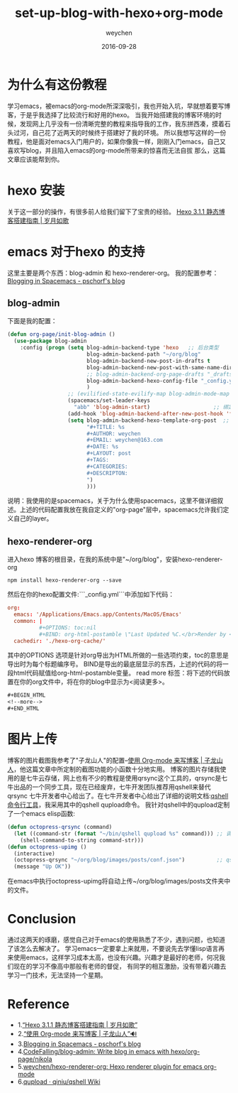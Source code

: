 #+TITLE: set-up-blog-with-hexo+org-mode
#+AUTHOR: weychen
#+EMAIL: weychen@163.com
#+DATE: 2016-09-28
#+LAYOUT: post
#+OPTIONS: ^:nil
#+TAGS: how-to-blog
#+CATEGORIES: emacs
#+DESCRIPTON: hexo+org-mode搭建自己的博客系统
* 为什么有这份教程
  学习emacs，被emacs的org-mode所深深吸引，我也开始入坑，早就想着要写博客，于是乎我选择了比较流行和好用的hexo。
  当我开始搭建我的博客环境的时候，发现网上几乎没有一份清晰完整的教程来指导我的工作，我东拼西凑，摸着石头过河，自己花了近两天的时候终于搭建好了我的环境。
所以我想写这样的一份教程，他是面对emacs入门用户的，如果你像我一样，刚刚入门emacs，自己又喜欢写blog，并且陷入emacs的org-mode所带来的惊喜而无法自拔
那么，这篇文章应该能帮到你。
#+BEGIN_HTML
<!--more-->
#+END_HTML
* hexo 安装
  关于这一部分的操作，有很多前人给我们留下了宝贵的经验。
  [[http://lovenight.github.io/2015/11/10/Hexo-3-1-1-%25E9%259D%2599%25E6%2580%2581%25E5%258D%259A%25E5%25AE%25A2%25E6%2590%25AD%25E5%25BB%25BA%25E6%258C%2587%25E5%258D%2597/][Hexo 3.1.1 静态博客搭建指南 | 岁月如歌]]
* emacs 对于hexo 的支持
  这里主要是两个东西：blog-admin 和 hexo-renderer-org。
  我的配置参考：[[http://blog.pschorf.com/blog/2016/02/28/spacemacs-blogging/][Blogging in Spacemacs - pschorf's blog]]
** blog-admin
  下面是我的配置：
  #+BEGIN_SRC lisp
(defun org-page/init-blog-admin ()
  (use-package blog-admin
    :config (progn (setq blog-admin-backend-type 'hexo   ;; 后台类型
                         blog-admin-backend-path "~/org/blog"                ;; hexo 博客所在路径
                         blog-admin-backend-new-post-in-drafts t             ;; 默认在drafts创建文章
                         blog-admin-backend-new-post-with-same-name-dir nil  ;; 默认不创建相应的目录，因为我目前没有发现这个目录的作用，先干掉 
                         ;; blog-admin-backend-org-page-drafts "_drafts"     ;;
                         blog-admin-backend-hexo-config-file "_config.yml"   ;; hexo 配置文件
                         )
                   ;; (evilified-state-evilify-map blog-admin-mode-map :mode blog-admin-mode)
                   (spacemacs/set-leader-keys
                     "abb" 'blog-admin-start)                    ;; 绑定space快捷键
                   (add-hook 'blog-admin-backend-after-new-post-hook 'find-file) ;; Open post after create new post
                   (setq blog-admin-backend-hexo-template-org-post  ;; post模板
                         "#+TITLE: %s
                         #+AUTHOR: weychen
                         #+EMAIL: weychen@163.com
                         #+DATE: %s
                         #+LAYOUT: post
                         #+TAGS:
                         #+CATEGORIES:
                         #+DESCRIPTON:
                         ")
                         )))
  #+END_SRC
  说明：我使用的是spacemacs，关于为什么使用spacemacs，这里不做详细叙述。上述的代码配置我放在我自定义的"org-page"层中，spacemacs允许我们定义自己的layer。
** hexo-renderer-org
   进入hexo 博客的根目录，在我的系统中是"~/org/blog"，安装hexo-renderer-org
   #+BEGIN_SRC shell
   npm install hexo-renderer-org --save
   #+END_SRC
   然后在你的hexo配置文件:```_config.yml```中添加如下代码：
   #+BEGIN_SRC conf
org:
  emacs: '/Applications/Emacs.app/Contents/MacOS/Emacs'
  common: |
          #+OPTIONS: toc:nil
          #+BIND: org-html-postamble \"Last Updated %C.</br>Render by <a href='https://github.com/CodeFalling/hexo-renderer-org'>hexo-renderer-org</a> with %c\"
  cachedir: './hexo-org-cache/'
   #+END_SRC
   其中的OPTIONS 选项是针对org导出为HTML所做的一些选项约束，toc的意思是导出时为每个标题编序号。
   BIND是导出的最底层显示的东西，上述的代码的将一段html代码赋值给org-html-postamble变量。
   read more 标签：将下述的代码放置在你的org文件中，将在你的blog中显示为<阅读更多>。
   #+BEGIN_SRC lisp
#+BEGIN_HTML
<!--more-->
#+END_HTML
   #+END_SRC

* 图片上传
  博客的图片截图我参考了"子龙山人"的配置--[[https://zilongshanren.com/blog/2015-07-19-add-org-mode-support.html#orgheadline9][使用 Org-mode 来写博客 | 子龙山人]]，他这篇文章中所定制的截图功能的小函数十分地实用。
  博客的图片存储我使用的是七牛云存储，网上也有不少的教程是使用qrsync这个工具的，qrsync是七牛出品的一个同步工具，现在已经废弃，七牛开发团队推荐用qshell来替代qrsync
七牛开发者中心给出了。在七牛开发者中心给出了详细的说明文档:[[http://o9gnz92z5.bkt.clouddn.com/code/v6/tool/qshell.html][qshell 命令行工具]]，我采用其中的qshell qupload命令。
  我针对qshell中的qupload定制了一个emacs elisp函数:
  #+BEGIN_SRC lisp
(defun octopress-qrsync (command)
  (let ((command-str (format "~/bin/qshell qupload %s" command))) ;; 调用qshell qupload command
    (shell-command-to-string command-str)))
(defun octopress-upimg ()
  (interactive)
  (octopress-qrsync "~/org/blog/images/posts/conf.json")          ;; qshell qupload 所需要的上传配置文件
  (message "Up OK"))
  #+END_SRC
  在emacs中执行octopress-upimg将自动上传~/org/blog/images/posts文件夹中的文件。
* Conclusion
  通过这两天的琢磨，感觉自己对于emacs的使用熟悉了不少，遇到问题，也知道了该怎么去解决了。
  学习emacs一定要拿上来就用，不要说先去学懂lisp语言再来使用emacs，这样学习成本太高，也没有兴趣。兴趣才是最好的老师，何况我们现在的学习不像高中那般有老师的督促，
有同学的相互激励，没有带着兴趣去学习一门技术，无法坚持一个星期。
* Reference
  - 1.[[http://lovenight.github.io/2015/11/10/Hexo-3-1-1-%25E9%259D%2599%25E6%2580%2581%25E5%258D%259A%25E5%25AE%25A2%25E6%2590%25AD%25E5%25BB%25BA%25E6%258C%2587%25E5%258D%2597/][“Hexo 3.1.1 静态博客搭建指南 | 岁月如歌”]] 
  - 2.[[https://zilongshanren.com/blog/2015-07-19-add-org-mode-support.html][“使用 Org-mode 来写博客 | 子龙山人”🔊]]
  - 3.[[http://blog.pschorf.com/blog/2016/02/28/spacemacs-blogging/][Blogging in Spacemacs - pschorf's blog]]
  - 4.[[https://github.com/CodeFalling/blog-admin][CodeFalling/blog-admin: Write blog in emacs with hexo/org-page/nikola]]
  - 5.[[https://github.com/weychen/hexo-renderer-org][weychen/hexo-renderer-org: Hexo renderer plugin for emacs org-mode]]
  - 6.[[https://github.com/qiniu/qshell/wiki/qupload][qupload · qiniu/qshell Wiki]]
